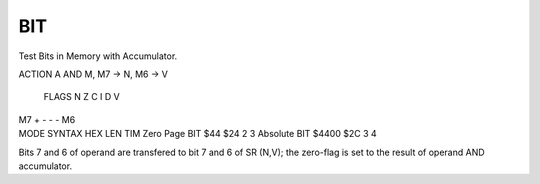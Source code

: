 .. -*- coding: utf-8 -*-
.. _bit:

BIT
---

.. contents::
   :local:

Test Bits in Memory with Accumulator.

.. container:: moro8-opcode

    .. container:: moro8-header
        
        .. container:: moro8-pre

                ACTION
                A AND M, M7 -> N, M6 -> V

        .. container:: moro8-pre

                FLAGS
                N Z C I D V
               M7 + - - - M6

    .. container:: moro8-synopsis moro8-pre

                MODE          SYNTAX        HEX LEN TIM
                Zero Page     BIT $44       $24  2   3
                Absolute      BIT $4400     $2C  3   4

Bits 7 and 6 of operand are transfered to bit 7 and 6 of SR (N,V);
the zero-flag is set to the result of operand AND accumulator.
